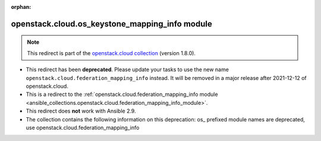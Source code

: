 
.. Document meta

:orphan:

.. Anchors

.. _ansible_collections.openstack.cloud.os_keystone_mapping_info_module:

.. Title

openstack.cloud.os_keystone_mapping_info module
+++++++++++++++++++++++++++++++++++++++++++++++

.. Collection note

.. note::
    This redirect is part of the `openstack.cloud collection <https://galaxy.ansible.com/openstack/cloud>`_ (version 1.8.0).


- This redirect has been **deprecated**. Please update your tasks to use the new name ``openstack.cloud.federation_mapping_info`` instead.
  It will be removed in a major release after 2021-12-12 of openstack.cloud.
- This is a redirect to the :ref:`openstack.cloud.federation_mapping_info module <ansible_collections.openstack.cloud.federation_mapping_info_module>`.
- This redirect does **not** work with Ansible 2.9.
- The collection contains the following information on this deprecation: os_ prefixed module names are deprecated, use openstack.cloud.federation_mapping_info
